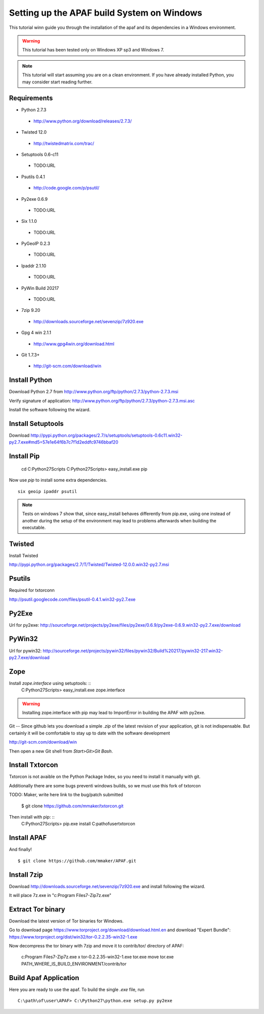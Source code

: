 ===========================================
Setting up the APAF build System on Windows
===========================================

This tutorial winn guide you through the installation of the apaf and its
dependencies in a Windows environment.

.. warning ::
    This tutorial has been tested only on Windows XP sp3 and Windows 7.

.. note ::
    This tutorial will start assuming you are on a clean environment. If you
    have already installed Python, you may consider start reading further.


Requirements
-------------
* Python 2.7.3
 * http://www.python.org/download/releases/2.7.3/
* Twisted 12.0
 * http://twistedmatrix.com/trac/
* Setuptools 0.6-c11 
 * TODO:URL
* Psutils 0.4.1
 * http://code.google.com/p/psutil/
* Py2exe 0.6.9
 * TODO:URL
* Six 1.1.0
 * TODO:URL
* PyGeoIP 0.2.3
 * TODO:URL
* Ipaddr 2.1.10
 * TODO:URL
* PyWin Build 20217
 * TODO:URL
* 7zip 9.20
 * http://downloads.sourceforge.net/sevenzip/7z920.exe
* Gpg 4 win 2.1.1 
 * http://www.gpg4win.org/download.html
* Git 1.7.3+
 * http://git-scm.com/download/win

Install Python
------------------
Download Python 2.7 from http://www.python.org/ftp/python/2.7.3/python-2.7.3.msi

Verify signature of application: http://www.python.org/ftp/python/2.7.3/python-2.7.3.msi.asc

Install the software following the wizard.

Install Setuptools
----------

Download http://pypi.python.org/packages/2.7/s/setuptools/setuptools-0.6c11.win32-py2.7.exe#md5=57e1e64f6b7c7f1d2eddfc9746bbaf20

Install Pip
----------

    cd C:\Python27\Scripts
    C:\Python27\Scripts> easy_install.exe pip

Now use `pip` to install some extra dependencies. ::

    six geoip ipaddr psutil


.. note ::
    Tests on windows 7 show that, since easy_install behaves differently from
    pip.exe, using one instead of another during the setup of the environment
    may lead to problems afterwards when building the executable.




Twisted
-------
Install Twisted

http://pypi.python.org/packages/2.7/T/Twisted/Twisted-12.0.0.win32-py2.7.msi

Psutils
-------
Required for txtorconn

http://psutil.googlecode.com/files/psutil-0.4.1.win32-py2.7.exe


Py2Exe
-------
Url for py2exe: http://sourceforge.net/projects/py2exe/files/py2exe/0.6.9/py2exe-0.6.9.win32-py2.7.exe/download


PyWin32
-------
Url for pywin32: http://sourceforge.net/projects/pywin32/files/pywin32/Build%20217/pywin32-217.win32-py2.7.exe/download


Zope
-----
Install `zope.interface` using setuptools: ::
    C:\Python27\Scripts> easy_install.exe zope.interface


.. warning ::
    Installing zope.interface with pip may lead to ImportError in building the
    APAF with py2exe.


Git
--
Since github lets you download a simple `.zip`  of the latest revision of your
application, git is not indispensable. But certainly it will be comfortable to
stay up to date with the software development

http://git-scm.com/download/win

Then open a new Git shell from `Start>Git>Git Bash`.


Install Txtorcon
----------------
Txtorcon is not avaible on the Python Package Index, so you need to install it
manually with git.

Additionally there are some bugs preventi windows builds, so we must use this fork of txtorcon ::

TODO: Maker, write here link to the bug/patch submitted

    $ git clone https://github.com/mmaker/txtorcon.git

Then install with pip: ::
    C:\Python27\Scripts> pip.exe install C:\path\of\user\txtorcon\


Install APAF
------------

And finally! ::

    $ git clone https://github.com/mmaker/APAF.git

Install 7zip
-----------
Download http://downloads.sourceforge.net/sevenzip/7z920.exe and install following the wizard.

It will place 7z.exe in "c:\Program Files\7-Zip\7z.exe"

Extract Tor binary
------------------

Download the latest version of Tor binaries for Windows.

Go to download page https://www.torproject.org/download/download.html.en and download "Expert Bundle":
https://www.torproject.org/dist/win32/tor-0.2.2.35-win32-1.exe

Now decompress the tor binary with 7zip and move it to contrib/tor/ directory of APAF:

    c:\Program Files\7-Zip\7z.exe x tor-0.2.2.35-win32-1.exe tor.exe
    move tor.exe PATH_WHERE_IS_BUILD_ENVIRONMENT/contrib/tor 


Build Apaf Application
----------------------
Here you are ready to use the apaf. To build the single `.exe` file, run  ::

    C:\path\of\user\APAF> C:\Python27\python.exe setup.py py2exe



